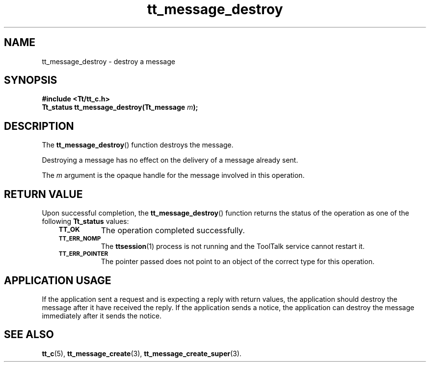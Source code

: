.de Lc
.\" version of .LI that emboldens its argument
.TP \\n()Jn
\s-1\f3\\$1\f1\s+1
..
.TH tt_message_destroy 3 "1 March 1996" "ToolTalk 1.3" "ToolTalk Functions"
.BH "1 March 1996"
.\" CDE Common Source Format, Version 1.0.0
.\" (c) Copyright 1993, 1994 Hewlett-Packard Company
.\" (c) Copyright 1993, 1994 International Business Machines Corp.
.\" (c) Copyright 1993, 1994 Sun Microsystems, Inc.
.\" (c) Copyright 1993, 1994 Novell, Inc.
.IX "tt_message_destroy" "" "tt_message_destroy(3)" ""
.SH NAME
tt_message_destroy \- destroy a message
.SH SYNOPSIS
.ft 3
.nf
#include <Tt/tt_c.h>
.sp 0.5v
.ta \w'Tt_status tt_message_destroy('u
Tt_status tt_message_destroy(Tt_message \f2m\fP);
.PP
.fi
.SH DESCRIPTION
The
.BR tt_message_destroy (\|)
function
destroys the message.
.PP
Destroying a message has no effect on the delivery of a message already sent.
.PP
The
.I m
argument is the opaque handle for the message involved in this operation.
.SH "RETURN VALUE"
Upon successful completion, the
.BR tt_message_destroy (\|)
function returns the status of the operation as one of the following
.B Tt_status
values:
.PP
.RS 3
.nr )J 8
.Lc TT_OK
The operation completed successfully.
.Lc TT_ERR_NOMP
.br
The
.BR ttsession (1)
process is not running and the ToolTalk service cannot restart it.
.Lc TT_ERR_POINTER
.br
The pointer passed does not point to an object of
the correct type for this operation.
.PP
.RE
.nr )J 0
.SH "APPLICATION USAGE"
If the application
sent a request and is expecting a reply with return values,
the application should destroy the
message after it have received the reply.
If the application sends a notice, the application can destroy
the message immediately after it sends the notice.
.SH "SEE ALSO"
.na
.BR tt_c (5),
.BR tt_message_create (3),
.BR tt_message_create_super (3).
